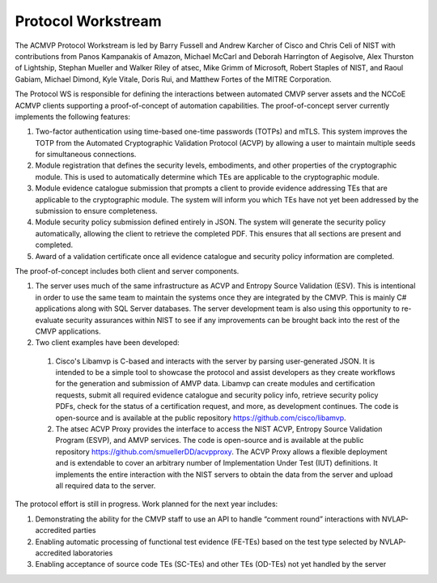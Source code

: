 Protocol Workstream
=========================

The ACMVP Protocol Workstream is led by Barry Fussell and Andrew Karcher of Cisco and Chris Celi of NIST with contributions from Panos Kampanakis of Amazon, Michael McCarl and Deborah Harrington of Aegisolve, Alex Thurston of Lightship, Stephan Mueller and Walker Riley of atsec, Mike Grimm of Microsoft, Robert Staples of NIST, and Raoul Gabiam, Michael Dimond, Kyle Vitale, Doris Rui, and Matthew Fortes of the MITRE Corporation.

The Protocol WS is responsible for defining the interactions between automated CMVP server assets and the NCCoE ACMVP clients supporting a proof-of-concept of automation capabilities. The proof-of-concept server currently implements the following features:

#.	Two-factor authentication using time-based one-time passwords (TOTPs) and mTLS. This system improves the TOTP from the Automated Cryptographic Validation Protocol (ACVP) by allowing a user to maintain multiple seeds for simultaneous connections.

#.	Module registration that defines the security levels, embodiments, and other properties of the cryptographic module. This is used to automatically determine which TEs are applicable to the cryptographic module.

#.	Module evidence catalogue submission that prompts a client to provide evidence addressing TEs that are applicable to the cryptographic module. The system will inform you which TEs have not yet been addressed by the submission to ensure completeness. 

#.	Module security policy submission defined entirely in JSON. The system will generate the security policy automatically, allowing the client to retrieve the completed PDF. This ensures that all sections are present and completed.

#.	Award of a validation certificate once all evidence catalogue and security policy information are completed.

The proof-of-concept includes both client and server components.

#.	The server uses much of the same infrastructure as ACVP and Entropy Source Validation (ESV). This is intentional in order to use the same team to maintain the systems once they are integrated by the CMVP. This is mainly C# applications along with SQL Server databases. The server development team is also using this opportunity to re-evaluate security assurances within NIST to see if any improvements can be brought back into the rest of the CMVP applications.

#.	Two client examples have been developed:

    #. Cisco's Libamvp is C-based and interacts with the server by parsing user-generated JSON. It is intended to be a simple tool to showcase the protocol and assist developers as they create workflows for the generation and submission of AMVP data. Libamvp can create modules and certification requests, submit all required evidence catalogue and security policy info, retrieve security policy PDFs, check for the status of a certification request, and more, as development continues. The code is open-source and is available at the public repository https://github.com/cisco/libamvp.

    #. The atsec ACVP Proxy provides the interface to access the NIST ACVP, Entropy Source Validation Program (ESVP), and AMVP services. The code is open-source and is available at the public repository https://github.com/smuellerDD/acvpproxy. The ACVP Proxy allows a flexible deployment and is extendable to cover an arbitrary number of Implementation Under Test (IUT) definitions. It implements the entire interaction with the NIST servers to obtain the data from the server and upload all required data to the server.

The protocol effort is still in progress. Work planned for the next year includes:

#.	Demonstrating the ability for the CMVP staff to use an API to handle “comment round” interactions with NVLAP-accredited parties 

#.	Enabling automatic processing of functional test evidence (FE-TEs) based on the test type selected by NVLAP-accredited laboratories

#.	Enabling acceptance of source code TEs (SC-TEs) and other TEs (OD-TEs) not yet handled by the server
